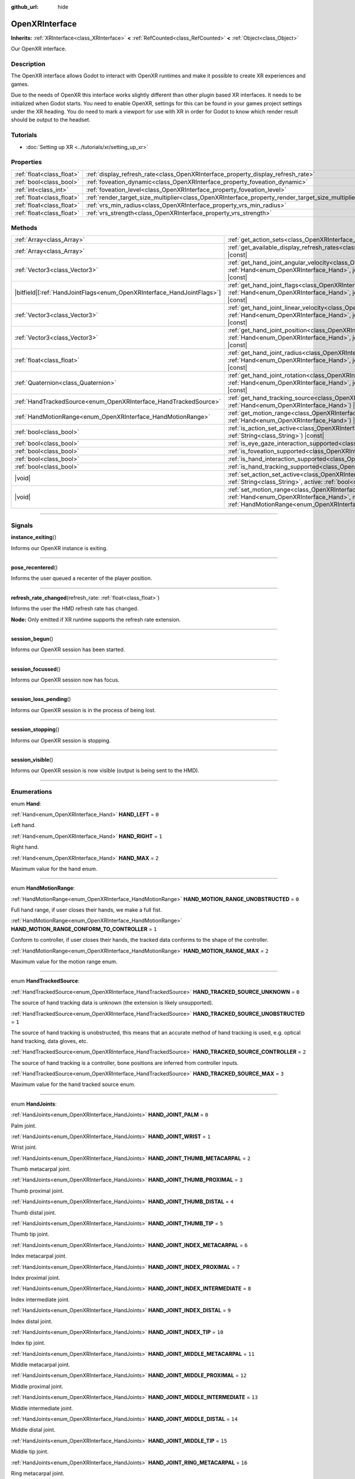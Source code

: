 :github_url: hide

.. DO NOT EDIT THIS FILE!!!
.. Generated automatically from Godot engine sources.
.. Generator: https://github.com/godotengine/godot/tree/master/doc/tools/make_rst.py.
.. XML source: https://github.com/godotengine/godot/tree/master/modules/openxr/doc_classes/OpenXRInterface.xml.

.. _class_OpenXRInterface:

OpenXRInterface
===============

**Inherits:** :ref:`XRInterface<class_XRInterface>` **<** :ref:`RefCounted<class_RefCounted>` **<** :ref:`Object<class_Object>`

Our OpenXR interface.

.. rst-class:: classref-introduction-group

Description
-----------

The OpenXR interface allows Godot to interact with OpenXR runtimes and make it possible to create XR experiences and games.

Due to the needs of OpenXR this interface works slightly different than other plugin based XR interfaces. It needs to be initialized when Godot starts. You need to enable OpenXR, settings for this can be found in your games project settings under the XR heading. You do need to mark a viewport for use with XR in order for Godot to know which render result should be output to the headset.

.. rst-class:: classref-introduction-group

Tutorials
---------

- :doc:`Setting up XR <../tutorials/xr/setting_up_xr>`

.. rst-class:: classref-reftable-group

Properties
----------

.. table::
   :widths: auto

   +---------------------------+----------------------------------------------------------------------------------------------------+-----------+
   | :ref:`float<class_float>` | :ref:`display_refresh_rate<class_OpenXRInterface_property_display_refresh_rate>`                   | ``0.0``   |
   +---------------------------+----------------------------------------------------------------------------------------------------+-----------+
   | :ref:`bool<class_bool>`   | :ref:`foveation_dynamic<class_OpenXRInterface_property_foveation_dynamic>`                         | ``false`` |
   +---------------------------+----------------------------------------------------------------------------------------------------+-----------+
   | :ref:`int<class_int>`     | :ref:`foveation_level<class_OpenXRInterface_property_foveation_level>`                             | ``0``     |
   +---------------------------+----------------------------------------------------------------------------------------------------+-----------+
   | :ref:`float<class_float>` | :ref:`render_target_size_multiplier<class_OpenXRInterface_property_render_target_size_multiplier>` | ``1.0``   |
   +---------------------------+----------------------------------------------------------------------------------------------------+-----------+
   | :ref:`float<class_float>` | :ref:`vrs_min_radius<class_OpenXRInterface_property_vrs_min_radius>`                               | ``20.0``  |
   +---------------------------+----------------------------------------------------------------------------------------------------+-----------+
   | :ref:`float<class_float>` | :ref:`vrs_strength<class_OpenXRInterface_property_vrs_strength>`                                   | ``1.0``   |
   +---------------------------+----------------------------------------------------------------------------------------------------+-----------+

.. rst-class:: classref-reftable-group

Methods
-------

.. table::
   :widths: auto

   +--------------------------------------------------------------------------+-------------------------------------------------------------------------------------------------------------------------------------------------------------------------------------------------------------------------------+
   | :ref:`Array<class_Array>`                                                | :ref:`get_action_sets<class_OpenXRInterface_method_get_action_sets>`\ (\ ) |const|                                                                                                                                            |
   +--------------------------------------------------------------------------+-------------------------------------------------------------------------------------------------------------------------------------------------------------------------------------------------------------------------------+
   | :ref:`Array<class_Array>`                                                | :ref:`get_available_display_refresh_rates<class_OpenXRInterface_method_get_available_display_refresh_rates>`\ (\ ) |const|                                                                                                    |
   +--------------------------------------------------------------------------+-------------------------------------------------------------------------------------------------------------------------------------------------------------------------------------------------------------------------------+
   | :ref:`Vector3<class_Vector3>`                                            | :ref:`get_hand_joint_angular_velocity<class_OpenXRInterface_method_get_hand_joint_angular_velocity>`\ (\ hand\: :ref:`Hand<enum_OpenXRInterface_Hand>`, joint\: :ref:`HandJoints<enum_OpenXRInterface_HandJoints>`\ ) |const| |
   +--------------------------------------------------------------------------+-------------------------------------------------------------------------------------------------------------------------------------------------------------------------------------------------------------------------------+
   | |bitfield|\[:ref:`HandJointFlags<enum_OpenXRInterface_HandJointFlags>`\] | :ref:`get_hand_joint_flags<class_OpenXRInterface_method_get_hand_joint_flags>`\ (\ hand\: :ref:`Hand<enum_OpenXRInterface_Hand>`, joint\: :ref:`HandJoints<enum_OpenXRInterface_HandJoints>`\ ) |const|                       |
   +--------------------------------------------------------------------------+-------------------------------------------------------------------------------------------------------------------------------------------------------------------------------------------------------------------------------+
   | :ref:`Vector3<class_Vector3>`                                            | :ref:`get_hand_joint_linear_velocity<class_OpenXRInterface_method_get_hand_joint_linear_velocity>`\ (\ hand\: :ref:`Hand<enum_OpenXRInterface_Hand>`, joint\: :ref:`HandJoints<enum_OpenXRInterface_HandJoints>`\ ) |const|   |
   +--------------------------------------------------------------------------+-------------------------------------------------------------------------------------------------------------------------------------------------------------------------------------------------------------------------------+
   | :ref:`Vector3<class_Vector3>`                                            | :ref:`get_hand_joint_position<class_OpenXRInterface_method_get_hand_joint_position>`\ (\ hand\: :ref:`Hand<enum_OpenXRInterface_Hand>`, joint\: :ref:`HandJoints<enum_OpenXRInterface_HandJoints>`\ ) |const|                 |
   +--------------------------------------------------------------------------+-------------------------------------------------------------------------------------------------------------------------------------------------------------------------------------------------------------------------------+
   | :ref:`float<class_float>`                                                | :ref:`get_hand_joint_radius<class_OpenXRInterface_method_get_hand_joint_radius>`\ (\ hand\: :ref:`Hand<enum_OpenXRInterface_Hand>`, joint\: :ref:`HandJoints<enum_OpenXRInterface_HandJoints>`\ ) |const|                     |
   +--------------------------------------------------------------------------+-------------------------------------------------------------------------------------------------------------------------------------------------------------------------------------------------------------------------------+
   | :ref:`Quaternion<class_Quaternion>`                                      | :ref:`get_hand_joint_rotation<class_OpenXRInterface_method_get_hand_joint_rotation>`\ (\ hand\: :ref:`Hand<enum_OpenXRInterface_Hand>`, joint\: :ref:`HandJoints<enum_OpenXRInterface_HandJoints>`\ ) |const|                 |
   +--------------------------------------------------------------------------+-------------------------------------------------------------------------------------------------------------------------------------------------------------------------------------------------------------------------------+
   | :ref:`HandTrackedSource<enum_OpenXRInterface_HandTrackedSource>`         | :ref:`get_hand_tracking_source<class_OpenXRInterface_method_get_hand_tracking_source>`\ (\ hand\: :ref:`Hand<enum_OpenXRInterface_Hand>`\ ) |const|                                                                           |
   +--------------------------------------------------------------------------+-------------------------------------------------------------------------------------------------------------------------------------------------------------------------------------------------------------------------------+
   | :ref:`HandMotionRange<enum_OpenXRInterface_HandMotionRange>`             | :ref:`get_motion_range<class_OpenXRInterface_method_get_motion_range>`\ (\ hand\: :ref:`Hand<enum_OpenXRInterface_Hand>`\ ) |const|                                                                                           |
   +--------------------------------------------------------------------------+-------------------------------------------------------------------------------------------------------------------------------------------------------------------------------------------------------------------------------+
   | :ref:`bool<class_bool>`                                                  | :ref:`is_action_set_active<class_OpenXRInterface_method_is_action_set_active>`\ (\ name\: :ref:`String<class_String>`\ ) |const|                                                                                              |
   +--------------------------------------------------------------------------+-------------------------------------------------------------------------------------------------------------------------------------------------------------------------------------------------------------------------------+
   | :ref:`bool<class_bool>`                                                  | :ref:`is_eye_gaze_interaction_supported<class_OpenXRInterface_method_is_eye_gaze_interaction_supported>`\ (\ )                                                                                                                |
   +--------------------------------------------------------------------------+-------------------------------------------------------------------------------------------------------------------------------------------------------------------------------------------------------------------------------+
   | :ref:`bool<class_bool>`                                                  | :ref:`is_foveation_supported<class_OpenXRInterface_method_is_foveation_supported>`\ (\ ) |const|                                                                                                                              |
   +--------------------------------------------------------------------------+-------------------------------------------------------------------------------------------------------------------------------------------------------------------------------------------------------------------------------+
   | :ref:`bool<class_bool>`                                                  | :ref:`is_hand_interaction_supported<class_OpenXRInterface_method_is_hand_interaction_supported>`\ (\ ) |const|                                                                                                                |
   +--------------------------------------------------------------------------+-------------------------------------------------------------------------------------------------------------------------------------------------------------------------------------------------------------------------------+
   | :ref:`bool<class_bool>`                                                  | :ref:`is_hand_tracking_supported<class_OpenXRInterface_method_is_hand_tracking_supported>`\ (\ )                                                                                                                              |
   +--------------------------------------------------------------------------+-------------------------------------------------------------------------------------------------------------------------------------------------------------------------------------------------------------------------------+
   | |void|                                                                   | :ref:`set_action_set_active<class_OpenXRInterface_method_set_action_set_active>`\ (\ name\: :ref:`String<class_String>`, active\: :ref:`bool<class_bool>`\ )                                                                  |
   +--------------------------------------------------------------------------+-------------------------------------------------------------------------------------------------------------------------------------------------------------------------------------------------------------------------------+
   | |void|                                                                   | :ref:`set_motion_range<class_OpenXRInterface_method_set_motion_range>`\ (\ hand\: :ref:`Hand<enum_OpenXRInterface_Hand>`, motion_range\: :ref:`HandMotionRange<enum_OpenXRInterface_HandMotionRange>`\ )                      |
   +--------------------------------------------------------------------------+-------------------------------------------------------------------------------------------------------------------------------------------------------------------------------------------------------------------------------+

.. rst-class:: classref-section-separator

----

.. rst-class:: classref-descriptions-group

Signals
-------

.. _class_OpenXRInterface_signal_instance_exiting:

.. rst-class:: classref-signal

**instance_exiting**\ (\ )

Informs our OpenXR instance is exiting.

.. rst-class:: classref-item-separator

----

.. _class_OpenXRInterface_signal_pose_recentered:

.. rst-class:: classref-signal

**pose_recentered**\ (\ )

Informs the user queued a recenter of the player position.

.. rst-class:: classref-item-separator

----

.. _class_OpenXRInterface_signal_refresh_rate_changed:

.. rst-class:: classref-signal

**refresh_rate_changed**\ (\ refresh_rate\: :ref:`float<class_float>`\ )

Informs the user the HMD refresh rate has changed.

\ **Node:** Only emitted if XR runtime supports the refresh rate extension.

.. rst-class:: classref-item-separator

----

.. _class_OpenXRInterface_signal_session_begun:

.. rst-class:: classref-signal

**session_begun**\ (\ )

Informs our OpenXR session has been started.

.. rst-class:: classref-item-separator

----

.. _class_OpenXRInterface_signal_session_focussed:

.. rst-class:: classref-signal

**session_focussed**\ (\ )

Informs our OpenXR session now has focus.

.. rst-class:: classref-item-separator

----

.. _class_OpenXRInterface_signal_session_loss_pending:

.. rst-class:: classref-signal

**session_loss_pending**\ (\ )

Informs our OpenXR session is in the process of being lost.

.. rst-class:: classref-item-separator

----

.. _class_OpenXRInterface_signal_session_stopping:

.. rst-class:: classref-signal

**session_stopping**\ (\ )

Informs our OpenXR session is stopping.

.. rst-class:: classref-item-separator

----

.. _class_OpenXRInterface_signal_session_visible:

.. rst-class:: classref-signal

**session_visible**\ (\ )

Informs our OpenXR session is now visible (output is being sent to the HMD).

.. rst-class:: classref-section-separator

----

.. rst-class:: classref-descriptions-group

Enumerations
------------

.. _enum_OpenXRInterface_Hand:

.. rst-class:: classref-enumeration

enum **Hand**:

.. _class_OpenXRInterface_constant_HAND_LEFT:

.. rst-class:: classref-enumeration-constant

:ref:`Hand<enum_OpenXRInterface_Hand>` **HAND_LEFT** = ``0``

Left hand.

.. _class_OpenXRInterface_constant_HAND_RIGHT:

.. rst-class:: classref-enumeration-constant

:ref:`Hand<enum_OpenXRInterface_Hand>` **HAND_RIGHT** = ``1``

Right hand.

.. _class_OpenXRInterface_constant_HAND_MAX:

.. rst-class:: classref-enumeration-constant

:ref:`Hand<enum_OpenXRInterface_Hand>` **HAND_MAX** = ``2``

Maximum value for the hand enum.

.. rst-class:: classref-item-separator

----

.. _enum_OpenXRInterface_HandMotionRange:

.. rst-class:: classref-enumeration

enum **HandMotionRange**:

.. _class_OpenXRInterface_constant_HAND_MOTION_RANGE_UNOBSTRUCTED:

.. rst-class:: classref-enumeration-constant

:ref:`HandMotionRange<enum_OpenXRInterface_HandMotionRange>` **HAND_MOTION_RANGE_UNOBSTRUCTED** = ``0``

Full hand range, if user closes their hands, we make a full fist.

.. _class_OpenXRInterface_constant_HAND_MOTION_RANGE_CONFORM_TO_CONTROLLER:

.. rst-class:: classref-enumeration-constant

:ref:`HandMotionRange<enum_OpenXRInterface_HandMotionRange>` **HAND_MOTION_RANGE_CONFORM_TO_CONTROLLER** = ``1``

Conform to controller, if user closes their hands, the tracked data conforms to the shape of the controller.

.. _class_OpenXRInterface_constant_HAND_MOTION_RANGE_MAX:

.. rst-class:: classref-enumeration-constant

:ref:`HandMotionRange<enum_OpenXRInterface_HandMotionRange>` **HAND_MOTION_RANGE_MAX** = ``2``

Maximum value for the motion range enum.

.. rst-class:: classref-item-separator

----

.. _enum_OpenXRInterface_HandTrackedSource:

.. rst-class:: classref-enumeration

enum **HandTrackedSource**:

.. _class_OpenXRInterface_constant_HAND_TRACKED_SOURCE_UNKNOWN:

.. rst-class:: classref-enumeration-constant

:ref:`HandTrackedSource<enum_OpenXRInterface_HandTrackedSource>` **HAND_TRACKED_SOURCE_UNKNOWN** = ``0``

The source of hand tracking data is unknown (the extension is likely unsupported).

.. _class_OpenXRInterface_constant_HAND_TRACKED_SOURCE_UNOBSTRUCTED:

.. rst-class:: classref-enumeration-constant

:ref:`HandTrackedSource<enum_OpenXRInterface_HandTrackedSource>` **HAND_TRACKED_SOURCE_UNOBSTRUCTED** = ``1``

The source of hand tracking is unobstructed, this means that an accurate method of hand tracking is used, e.g. optical hand tracking, data gloves, etc.

.. _class_OpenXRInterface_constant_HAND_TRACKED_SOURCE_CONTROLLER:

.. rst-class:: classref-enumeration-constant

:ref:`HandTrackedSource<enum_OpenXRInterface_HandTrackedSource>` **HAND_TRACKED_SOURCE_CONTROLLER** = ``2``

The source of hand tracking is a controller, bone positions are inferred from controller inputs.

.. _class_OpenXRInterface_constant_HAND_TRACKED_SOURCE_MAX:

.. rst-class:: classref-enumeration-constant

:ref:`HandTrackedSource<enum_OpenXRInterface_HandTrackedSource>` **HAND_TRACKED_SOURCE_MAX** = ``3``

Maximum value for the hand tracked source enum.

.. rst-class:: classref-item-separator

----

.. _enum_OpenXRInterface_HandJoints:

.. rst-class:: classref-enumeration

enum **HandJoints**:

.. _class_OpenXRInterface_constant_HAND_JOINT_PALM:

.. rst-class:: classref-enumeration-constant

:ref:`HandJoints<enum_OpenXRInterface_HandJoints>` **HAND_JOINT_PALM** = ``0``

Palm joint.

.. _class_OpenXRInterface_constant_HAND_JOINT_WRIST:

.. rst-class:: classref-enumeration-constant

:ref:`HandJoints<enum_OpenXRInterface_HandJoints>` **HAND_JOINT_WRIST** = ``1``

Wrist joint.

.. _class_OpenXRInterface_constant_HAND_JOINT_THUMB_METACARPAL:

.. rst-class:: classref-enumeration-constant

:ref:`HandJoints<enum_OpenXRInterface_HandJoints>` **HAND_JOINT_THUMB_METACARPAL** = ``2``

Thumb metacarpal joint.

.. _class_OpenXRInterface_constant_HAND_JOINT_THUMB_PROXIMAL:

.. rst-class:: classref-enumeration-constant

:ref:`HandJoints<enum_OpenXRInterface_HandJoints>` **HAND_JOINT_THUMB_PROXIMAL** = ``3``

Thumb proximal joint.

.. _class_OpenXRInterface_constant_HAND_JOINT_THUMB_DISTAL:

.. rst-class:: classref-enumeration-constant

:ref:`HandJoints<enum_OpenXRInterface_HandJoints>` **HAND_JOINT_THUMB_DISTAL** = ``4``

Thumb distal joint.

.. _class_OpenXRInterface_constant_HAND_JOINT_THUMB_TIP:

.. rst-class:: classref-enumeration-constant

:ref:`HandJoints<enum_OpenXRInterface_HandJoints>` **HAND_JOINT_THUMB_TIP** = ``5``

Thumb tip joint.

.. _class_OpenXRInterface_constant_HAND_JOINT_INDEX_METACARPAL:

.. rst-class:: classref-enumeration-constant

:ref:`HandJoints<enum_OpenXRInterface_HandJoints>` **HAND_JOINT_INDEX_METACARPAL** = ``6``

Index metacarpal joint.

.. _class_OpenXRInterface_constant_HAND_JOINT_INDEX_PROXIMAL:

.. rst-class:: classref-enumeration-constant

:ref:`HandJoints<enum_OpenXRInterface_HandJoints>` **HAND_JOINT_INDEX_PROXIMAL** = ``7``

Index proximal joint.

.. _class_OpenXRInterface_constant_HAND_JOINT_INDEX_INTERMEDIATE:

.. rst-class:: classref-enumeration-constant

:ref:`HandJoints<enum_OpenXRInterface_HandJoints>` **HAND_JOINT_INDEX_INTERMEDIATE** = ``8``

Index intermediate joint.

.. _class_OpenXRInterface_constant_HAND_JOINT_INDEX_DISTAL:

.. rst-class:: classref-enumeration-constant

:ref:`HandJoints<enum_OpenXRInterface_HandJoints>` **HAND_JOINT_INDEX_DISTAL** = ``9``

Index distal joint.

.. _class_OpenXRInterface_constant_HAND_JOINT_INDEX_TIP:

.. rst-class:: classref-enumeration-constant

:ref:`HandJoints<enum_OpenXRInterface_HandJoints>` **HAND_JOINT_INDEX_TIP** = ``10``

Index tip joint.

.. _class_OpenXRInterface_constant_HAND_JOINT_MIDDLE_METACARPAL:

.. rst-class:: classref-enumeration-constant

:ref:`HandJoints<enum_OpenXRInterface_HandJoints>` **HAND_JOINT_MIDDLE_METACARPAL** = ``11``

Middle metacarpal joint.

.. _class_OpenXRInterface_constant_HAND_JOINT_MIDDLE_PROXIMAL:

.. rst-class:: classref-enumeration-constant

:ref:`HandJoints<enum_OpenXRInterface_HandJoints>` **HAND_JOINT_MIDDLE_PROXIMAL** = ``12``

Middle proximal joint.

.. _class_OpenXRInterface_constant_HAND_JOINT_MIDDLE_INTERMEDIATE:

.. rst-class:: classref-enumeration-constant

:ref:`HandJoints<enum_OpenXRInterface_HandJoints>` **HAND_JOINT_MIDDLE_INTERMEDIATE** = ``13``

Middle intermediate joint.

.. _class_OpenXRInterface_constant_HAND_JOINT_MIDDLE_DISTAL:

.. rst-class:: classref-enumeration-constant

:ref:`HandJoints<enum_OpenXRInterface_HandJoints>` **HAND_JOINT_MIDDLE_DISTAL** = ``14``

Middle distal joint.

.. _class_OpenXRInterface_constant_HAND_JOINT_MIDDLE_TIP:

.. rst-class:: classref-enumeration-constant

:ref:`HandJoints<enum_OpenXRInterface_HandJoints>` **HAND_JOINT_MIDDLE_TIP** = ``15``

Middle tip joint.

.. _class_OpenXRInterface_constant_HAND_JOINT_RING_METACARPAL:

.. rst-class:: classref-enumeration-constant

:ref:`HandJoints<enum_OpenXRInterface_HandJoints>` **HAND_JOINT_RING_METACARPAL** = ``16``

Ring metacarpal joint.

.. _class_OpenXRInterface_constant_HAND_JOINT_RING_PROXIMAL:

.. rst-class:: classref-enumeration-constant

:ref:`HandJoints<enum_OpenXRInterface_HandJoints>` **HAND_JOINT_RING_PROXIMAL** = ``17``

Ring proximal joint.

.. _class_OpenXRInterface_constant_HAND_JOINT_RING_INTERMEDIATE:

.. rst-class:: classref-enumeration-constant

:ref:`HandJoints<enum_OpenXRInterface_HandJoints>` **HAND_JOINT_RING_INTERMEDIATE** = ``18``

Ring intermediate joint.

.. _class_OpenXRInterface_constant_HAND_JOINT_RING_DISTAL:

.. rst-class:: classref-enumeration-constant

:ref:`HandJoints<enum_OpenXRInterface_HandJoints>` **HAND_JOINT_RING_DISTAL** = ``19``

Ring distal joint.

.. _class_OpenXRInterface_constant_HAND_JOINT_RING_TIP:

.. rst-class:: classref-enumeration-constant

:ref:`HandJoints<enum_OpenXRInterface_HandJoints>` **HAND_JOINT_RING_TIP** = ``20``

Ring tip joint.

.. _class_OpenXRInterface_constant_HAND_JOINT_LITTLE_METACARPAL:

.. rst-class:: classref-enumeration-constant

:ref:`HandJoints<enum_OpenXRInterface_HandJoints>` **HAND_JOINT_LITTLE_METACARPAL** = ``21``

Little metacarpal joint.

.. _class_OpenXRInterface_constant_HAND_JOINT_LITTLE_PROXIMAL:

.. rst-class:: classref-enumeration-constant

:ref:`HandJoints<enum_OpenXRInterface_HandJoints>` **HAND_JOINT_LITTLE_PROXIMAL** = ``22``

Little proximal joint.

.. _class_OpenXRInterface_constant_HAND_JOINT_LITTLE_INTERMEDIATE:

.. rst-class:: classref-enumeration-constant

:ref:`HandJoints<enum_OpenXRInterface_HandJoints>` **HAND_JOINT_LITTLE_INTERMEDIATE** = ``23``

Little intermediate joint.

.. _class_OpenXRInterface_constant_HAND_JOINT_LITTLE_DISTAL:

.. rst-class:: classref-enumeration-constant

:ref:`HandJoints<enum_OpenXRInterface_HandJoints>` **HAND_JOINT_LITTLE_DISTAL** = ``24``

Little distal joint.

.. _class_OpenXRInterface_constant_HAND_JOINT_LITTLE_TIP:

.. rst-class:: classref-enumeration-constant

:ref:`HandJoints<enum_OpenXRInterface_HandJoints>` **HAND_JOINT_LITTLE_TIP** = ``25``

Little tip joint.

.. _class_OpenXRInterface_constant_HAND_JOINT_MAX:

.. rst-class:: classref-enumeration-constant

:ref:`HandJoints<enum_OpenXRInterface_HandJoints>` **HAND_JOINT_MAX** = ``26``

Maximum value for the hand joint enum.

.. rst-class:: classref-item-separator

----

.. _enum_OpenXRInterface_HandJointFlags:

.. rst-class:: classref-enumeration

flags **HandJointFlags**:

.. _class_OpenXRInterface_constant_HAND_JOINT_NONE:

.. rst-class:: classref-enumeration-constant

:ref:`HandJointFlags<enum_OpenXRInterface_HandJointFlags>` **HAND_JOINT_NONE** = ``0``

No flags are set.

.. _class_OpenXRInterface_constant_HAND_JOINT_ORIENTATION_VALID:

.. rst-class:: classref-enumeration-constant

:ref:`HandJointFlags<enum_OpenXRInterface_HandJointFlags>` **HAND_JOINT_ORIENTATION_VALID** = ``1``

If set, the orientation data is valid, otherwise, the orientation data is unreliable and should not be used.

.. _class_OpenXRInterface_constant_HAND_JOINT_ORIENTATION_TRACKED:

.. rst-class:: classref-enumeration-constant

:ref:`HandJointFlags<enum_OpenXRInterface_HandJointFlags>` **HAND_JOINT_ORIENTATION_TRACKED** = ``2``

If set, the orientation data comes from tracking data, otherwise, the orientation data contains predicted data.

.. _class_OpenXRInterface_constant_HAND_JOINT_POSITION_VALID:

.. rst-class:: classref-enumeration-constant

:ref:`HandJointFlags<enum_OpenXRInterface_HandJointFlags>` **HAND_JOINT_POSITION_VALID** = ``4``

If set, the positional data is valid, otherwise, the positional data is unreliable and should not be used.

.. _class_OpenXRInterface_constant_HAND_JOINT_POSITION_TRACKED:

.. rst-class:: classref-enumeration-constant

:ref:`HandJointFlags<enum_OpenXRInterface_HandJointFlags>` **HAND_JOINT_POSITION_TRACKED** = ``8``

If set, the positional data comes from tracking data, otherwise, the positional data contains predicted data.

.. _class_OpenXRInterface_constant_HAND_JOINT_LINEAR_VELOCITY_VALID:

.. rst-class:: classref-enumeration-constant

:ref:`HandJointFlags<enum_OpenXRInterface_HandJointFlags>` **HAND_JOINT_LINEAR_VELOCITY_VALID** = ``16``

If set, our linear velocity data is valid, otherwise, the linear velocity data is unreliable and should not be used.

.. _class_OpenXRInterface_constant_HAND_JOINT_ANGULAR_VELOCITY_VALID:

.. rst-class:: classref-enumeration-constant

:ref:`HandJointFlags<enum_OpenXRInterface_HandJointFlags>` **HAND_JOINT_ANGULAR_VELOCITY_VALID** = ``32``

If set, our angular velocity data is valid, otherwise, the angular velocity data is unreliable and should not be used.

.. rst-class:: classref-section-separator

----

.. rst-class:: classref-descriptions-group

Property Descriptions
---------------------

.. _class_OpenXRInterface_property_display_refresh_rate:

.. rst-class:: classref-property

:ref:`float<class_float>` **display_refresh_rate** = ``0.0``

.. rst-class:: classref-property-setget

- |void| **set_display_refresh_rate**\ (\ value\: :ref:`float<class_float>`\ )
- :ref:`float<class_float>` **get_display_refresh_rate**\ (\ )

The display refresh rate for the current HMD. Only functional if this feature is supported by the OpenXR runtime and after the interface has been initialized.

.. rst-class:: classref-item-separator

----

.. _class_OpenXRInterface_property_foveation_dynamic:

.. rst-class:: classref-property

:ref:`bool<class_bool>` **foveation_dynamic** = ``false``

.. rst-class:: classref-property-setget

- |void| **set_foveation_dynamic**\ (\ value\: :ref:`bool<class_bool>`\ )
- :ref:`bool<class_bool>` **get_foveation_dynamic**\ (\ )

Enable dynamic foveation adjustment, the interface must be initialized before this is accessible. If enabled foveation will automatically adjusted between low and :ref:`foveation_level<class_OpenXRInterface_property_foveation_level>`.

\ **Note:** Only works on compatibility renderer.

.. rst-class:: classref-item-separator

----

.. _class_OpenXRInterface_property_foveation_level:

.. rst-class:: classref-property

:ref:`int<class_int>` **foveation_level** = ``0``

.. rst-class:: classref-property-setget

- |void| **set_foveation_level**\ (\ value\: :ref:`int<class_int>`\ )
- :ref:`int<class_int>` **get_foveation_level**\ (\ )

Set foveation level from 0 (off) to 3 (high), the interface must be initialized before this is accessible.

\ **Note:** Only works on compatibility renderer.

.. rst-class:: classref-item-separator

----

.. _class_OpenXRInterface_property_render_target_size_multiplier:

.. rst-class:: classref-property

:ref:`float<class_float>` **render_target_size_multiplier** = ``1.0``

.. rst-class:: classref-property-setget

- |void| **set_render_target_size_multiplier**\ (\ value\: :ref:`float<class_float>`\ )
- :ref:`float<class_float>` **get_render_target_size_multiplier**\ (\ )

The render size multiplier for the current HMD. Must be set before the interface has been initialized.

.. rst-class:: classref-item-separator

----

.. _class_OpenXRInterface_property_vrs_min_radius:

.. rst-class:: classref-property

:ref:`float<class_float>` **vrs_min_radius** = ``20.0``

.. rst-class:: classref-property-setget

- |void| **set_vrs_min_radius**\ (\ value\: :ref:`float<class_float>`\ )
- :ref:`float<class_float>` **get_vrs_min_radius**\ (\ )

The minimum radius around the focal point where full quality is guaranteed if VRS is used as a percentage of screen size.

\ **Note:** Mobile and Forward+ renderers only. Requires :ref:`Viewport.vrs_mode<class_Viewport_property_vrs_mode>` to be set to :ref:`Viewport.VRS_XR<class_Viewport_constant_VRS_XR>`.

.. rst-class:: classref-item-separator

----

.. _class_OpenXRInterface_property_vrs_strength:

.. rst-class:: classref-property

:ref:`float<class_float>` **vrs_strength** = ``1.0``

.. rst-class:: classref-property-setget

- |void| **set_vrs_strength**\ (\ value\: :ref:`float<class_float>`\ )
- :ref:`float<class_float>` **get_vrs_strength**\ (\ )

The strength used to calculate the VRS density map. The greater this value, the more noticeable VRS is. This improves performance at the cost of quality.

\ **Note:** Mobile and Forward+ renderers only. Requires :ref:`Viewport.vrs_mode<class_Viewport_property_vrs_mode>` to be set to :ref:`Viewport.VRS_XR<class_Viewport_constant_VRS_XR>`.

.. rst-class:: classref-section-separator

----

.. rst-class:: classref-descriptions-group

Method Descriptions
-------------------

.. _class_OpenXRInterface_method_get_action_sets:

.. rst-class:: classref-method

:ref:`Array<class_Array>` **get_action_sets**\ (\ ) |const|

Returns a list of action sets registered with Godot (loaded from the action map at runtime).

.. rst-class:: classref-item-separator

----

.. _class_OpenXRInterface_method_get_available_display_refresh_rates:

.. rst-class:: classref-method

:ref:`Array<class_Array>` **get_available_display_refresh_rates**\ (\ ) |const|

Returns display refresh rates supported by the current HMD. Only returned if this feature is supported by the OpenXR runtime and after the interface has been initialized.

.. rst-class:: classref-item-separator

----

.. _class_OpenXRInterface_method_get_hand_joint_angular_velocity:

.. rst-class:: classref-method

:ref:`Vector3<class_Vector3>` **get_hand_joint_angular_velocity**\ (\ hand\: :ref:`Hand<enum_OpenXRInterface_Hand>`, joint\: :ref:`HandJoints<enum_OpenXRInterface_HandJoints>`\ ) |const|

**Deprecated:** Use :ref:`XRHandTracker.get_hand_joint_angular_velocity<class_XRHandTracker_method_get_hand_joint_angular_velocity>` obtained from :ref:`XRServer.get_tracker<class_XRServer_method_get_tracker>` instead.

If handtracking is enabled, returns the angular velocity of a joint (``joint``) of a hand (``hand``) as provided by OpenXR. This is relative to :ref:`XROrigin3D<class_XROrigin3D>`!

.. rst-class:: classref-item-separator

----

.. _class_OpenXRInterface_method_get_hand_joint_flags:

.. rst-class:: classref-method

|bitfield|\[:ref:`HandJointFlags<enum_OpenXRInterface_HandJointFlags>`\] **get_hand_joint_flags**\ (\ hand\: :ref:`Hand<enum_OpenXRInterface_Hand>`, joint\: :ref:`HandJoints<enum_OpenXRInterface_HandJoints>`\ ) |const|

**Deprecated:** Use :ref:`XRHandTracker.get_hand_joint_flags<class_XRHandTracker_method_get_hand_joint_flags>` obtained from :ref:`XRServer.get_tracker<class_XRServer_method_get_tracker>` instead.

If handtracking is enabled, returns flags that inform us of the validity of the tracking data.

.. rst-class:: classref-item-separator

----

.. _class_OpenXRInterface_method_get_hand_joint_linear_velocity:

.. rst-class:: classref-method

:ref:`Vector3<class_Vector3>` **get_hand_joint_linear_velocity**\ (\ hand\: :ref:`Hand<enum_OpenXRInterface_Hand>`, joint\: :ref:`HandJoints<enum_OpenXRInterface_HandJoints>`\ ) |const|

**Deprecated:** Use :ref:`XRHandTracker.get_hand_joint_linear_velocity<class_XRHandTracker_method_get_hand_joint_linear_velocity>` obtained from :ref:`XRServer.get_tracker<class_XRServer_method_get_tracker>` instead.

If handtracking is enabled, returns the linear velocity of a joint (``joint``) of a hand (``hand``) as provided by OpenXR. This is relative to :ref:`XROrigin3D<class_XROrigin3D>` without worldscale applied!

.. rst-class:: classref-item-separator

----

.. _class_OpenXRInterface_method_get_hand_joint_position:

.. rst-class:: classref-method

:ref:`Vector3<class_Vector3>` **get_hand_joint_position**\ (\ hand\: :ref:`Hand<enum_OpenXRInterface_Hand>`, joint\: :ref:`HandJoints<enum_OpenXRInterface_HandJoints>`\ ) |const|

**Deprecated:** Use :ref:`XRHandTracker.get_hand_joint_transform<class_XRHandTracker_method_get_hand_joint_transform>` obtained from :ref:`XRServer.get_tracker<class_XRServer_method_get_tracker>` instead.

If handtracking is enabled, returns the position of a joint (``joint``) of a hand (``hand``) as provided by OpenXR. This is relative to :ref:`XROrigin3D<class_XROrigin3D>` without worldscale applied!

.. rst-class:: classref-item-separator

----

.. _class_OpenXRInterface_method_get_hand_joint_radius:

.. rst-class:: classref-method

:ref:`float<class_float>` **get_hand_joint_radius**\ (\ hand\: :ref:`Hand<enum_OpenXRInterface_Hand>`, joint\: :ref:`HandJoints<enum_OpenXRInterface_HandJoints>`\ ) |const|

**Deprecated:** Use :ref:`XRHandTracker.get_hand_joint_radius<class_XRHandTracker_method_get_hand_joint_radius>` obtained from :ref:`XRServer.get_tracker<class_XRServer_method_get_tracker>` instead.

If handtracking is enabled, returns the radius of a joint (``joint``) of a hand (``hand``) as provided by OpenXR. This is without worldscale applied!

.. rst-class:: classref-item-separator

----

.. _class_OpenXRInterface_method_get_hand_joint_rotation:

.. rst-class:: classref-method

:ref:`Quaternion<class_Quaternion>` **get_hand_joint_rotation**\ (\ hand\: :ref:`Hand<enum_OpenXRInterface_Hand>`, joint\: :ref:`HandJoints<enum_OpenXRInterface_HandJoints>`\ ) |const|

**Deprecated:** Use :ref:`XRHandTracker.get_hand_joint_transform<class_XRHandTracker_method_get_hand_joint_transform>` obtained from :ref:`XRServer.get_tracker<class_XRServer_method_get_tracker>` instead.

If handtracking is enabled, returns the rotation of a joint (``joint``) of a hand (``hand``) as provided by OpenXR.

.. rst-class:: classref-item-separator

----

.. _class_OpenXRInterface_method_get_hand_tracking_source:

.. rst-class:: classref-method

:ref:`HandTrackedSource<enum_OpenXRInterface_HandTrackedSource>` **get_hand_tracking_source**\ (\ hand\: :ref:`Hand<enum_OpenXRInterface_Hand>`\ ) |const|

**Deprecated:** Use :ref:`XRHandTracker.hand_tracking_source<class_XRHandTracker_property_hand_tracking_source>` obtained from :ref:`XRServer.get_tracker<class_XRServer_method_get_tracker>` instead.

If handtracking is enabled and hand tracking source is supported, gets the source of the hand tracking data for ``hand``.

.. rst-class:: classref-item-separator

----

.. _class_OpenXRInterface_method_get_motion_range:

.. rst-class:: classref-method

:ref:`HandMotionRange<enum_OpenXRInterface_HandMotionRange>` **get_motion_range**\ (\ hand\: :ref:`Hand<enum_OpenXRInterface_Hand>`\ ) |const|

If handtracking is enabled and motion range is supported, gets the currently configured motion range for ``hand``.

.. rst-class:: classref-item-separator

----

.. _class_OpenXRInterface_method_is_action_set_active:

.. rst-class:: classref-method

:ref:`bool<class_bool>` **is_action_set_active**\ (\ name\: :ref:`String<class_String>`\ ) |const|

Returns ``true`` if the given action set is active.

.. rst-class:: classref-item-separator

----

.. _class_OpenXRInterface_method_is_eye_gaze_interaction_supported:

.. rst-class:: classref-method

:ref:`bool<class_bool>` **is_eye_gaze_interaction_supported**\ (\ )

Returns the capabilities of the eye gaze interaction extension.

\ **Note:** This only returns a valid value after OpenXR has been initialized.

.. rst-class:: classref-item-separator

----

.. _class_OpenXRInterface_method_is_foveation_supported:

.. rst-class:: classref-method

:ref:`bool<class_bool>` **is_foveation_supported**\ (\ ) |const|

Returns ``true`` if OpenXR's foveation extension is supported, the interface must be initialized before this returns a valid value.

\ **Note:** This feature is only available on the compatibility renderer and currently only available on some stand alone headsets. For Vulkan set :ref:`Viewport.vrs_mode<class_Viewport_property_vrs_mode>` to ``VRS_XR`` on desktop.

.. rst-class:: classref-item-separator

----

.. _class_OpenXRInterface_method_is_hand_interaction_supported:

.. rst-class:: classref-method

:ref:`bool<class_bool>` **is_hand_interaction_supported**\ (\ ) |const|

Returns ``true`` if OpenXR's hand interaction profile is supported and enabled.

\ **Note:** This only returns a valid value after OpenXR has been initialized.

.. rst-class:: classref-item-separator

----

.. _class_OpenXRInterface_method_is_hand_tracking_supported:

.. rst-class:: classref-method

:ref:`bool<class_bool>` **is_hand_tracking_supported**\ (\ )

Returns ``true`` if OpenXR's hand tracking is supported and enabled.

\ **Note:** This only returns a valid value after OpenXR has been initialized.

.. rst-class:: classref-item-separator

----

.. _class_OpenXRInterface_method_set_action_set_active:

.. rst-class:: classref-method

|void| **set_action_set_active**\ (\ name\: :ref:`String<class_String>`, active\: :ref:`bool<class_bool>`\ )

Sets the given action set as active or inactive.

.. rst-class:: classref-item-separator

----

.. _class_OpenXRInterface_method_set_motion_range:

.. rst-class:: classref-method

|void| **set_motion_range**\ (\ hand\: :ref:`Hand<enum_OpenXRInterface_Hand>`, motion_range\: :ref:`HandMotionRange<enum_OpenXRInterface_HandMotionRange>`\ )

If handtracking is enabled and motion range is supported, sets the currently configured motion range for ``hand`` to ``motion_range``.

.. |virtual| replace:: :abbr:`virtual (This method should typically be overridden by the user to have any effect.)`
.. |const| replace:: :abbr:`const (This method has no side effects. It doesn't modify any of the instance's member variables.)`
.. |vararg| replace:: :abbr:`vararg (This method accepts any number of arguments after the ones described here.)`
.. |constructor| replace:: :abbr:`constructor (This method is used to construct a type.)`
.. |static| replace:: :abbr:`static (This method doesn't need an instance to be called, so it can be called directly using the class name.)`
.. |operator| replace:: :abbr:`operator (This method describes a valid operator to use with this type as left-hand operand.)`
.. |bitfield| replace:: :abbr:`BitField (This value is an integer composed as a bitmask of the following flags.)`
.. |void| replace:: :abbr:`void (No return value.)`

